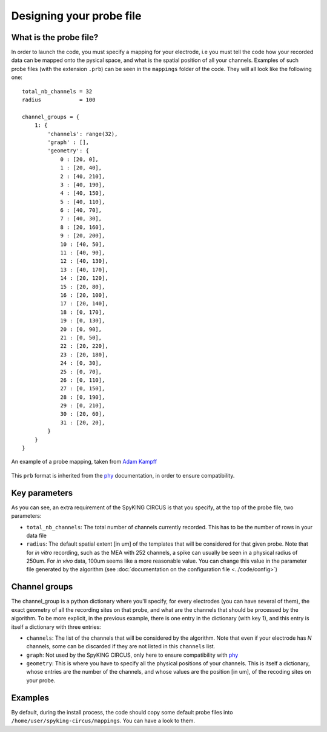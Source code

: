 Designing your probe file
=========================

What is the probe file?
-----------------------

In order to launch the code, you must specify a mapping for your electrode, i.e you must tell the code how your recorded data can be mapped onto the pysical space, and what is the spatial position of all your channels. Examples of such probe files (with the extension ``.prb``) can be seen in the ``mappings`` folder of the code. They will all look like the following one::

    total_nb_channels = 32
    radius            = 100

    channel_groups = {
        1: {
            'channels': range(32),
            'graph' : [],
            'geometry': {
                0 : [20, 0],
                1 : [20, 40],
                2 : [40, 210],
                3 : [40, 190],
                4 : [40, 150],
                5 : [40, 110],
                6 : [40, 70],
                7 : [40, 30],
                8 : [20, 160],
                9 : [20, 200],
                10 : [40, 50],
                11 : [40, 90],
                12 : [40, 130],
                13 : [40, 170],
                14 : [20, 120],
                15 : [20, 80],
                16 : [20, 100],
                17 : [20, 140],
                18 : [0, 170],
                19 : [0, 130],
                20 : [0, 90],
                21 : [0, 50],
                22 : [20, 220],
                23 : [20, 180],
                24 : [0, 30],
                25 : [0, 70],
                26 : [0, 110],
                27 : [0, 150],
                28 : [0, 190],
                29 : [0, 210],
                30 : [20, 60],
                31 : [20, 20],
            }
        }
    }

.. figure::  probe.jpg
   :align:   center

   An example of a probe mapping, taken from `Adam Kampff <http://www.kampff-lab.org/>`_

This ``prb`` format is inherited from the phy_ documentation, in order to ensure compatibility. 

Key parameters
--------------

As you can see, an extra requirement of the SpyKING CIRCUS is that you specify, at the top of the probe file, two parameters:

* ``total_nb_channels``: The total number of channels currently recorded. This has to be the number of rows in your data file

* ``radius``: The default spatial extent [in um] of the templates that will be considered for that given probe. Note that for *in vitro* recording, such as the MEA with 252 channels, a spike can usually be seen in a physical radius of 250um. For *in vivo* data, 100um seems like a more reasonable value. You can change this value in the parameter file generated by the algorithm (see :doc:`documentation on the configuration file <../code/config>`)

Channel groups
--------------

The channel_group is a python dictionary where you'll specify, for every electrodes (you can have several of them), the exact geometry of all the recording sites on that probe, and what are the channels that should be processed by the algorithm. To be more explicit, in the previous example, there is one entry in the dictionary (with key 1), and this entry is itself a dictionary with three entries:

* ``channels``: The list of the channels that will be considered by the algorithm. Note that even if your electrode has *N* channels, some can be discarded if they are not listed in this ``channels`` list.

* ``graph``: Not used by the SpyKING CIRCUS, only here to ensure compatibility with phy_

* ``geometry``: This is where you have to specify all the physical positions of your channels. This is itself a dictionary, whose entries are the number of the channels, and whose values are the position [in um], of the recoding sites on your probe.

Examples
--------

By default, during the install process, the code should copy some default probe files into ``/home/user/spyking-circus/mappings``. You can have a look to them.


.. _phy: https://github.com/kwikteam/phy
